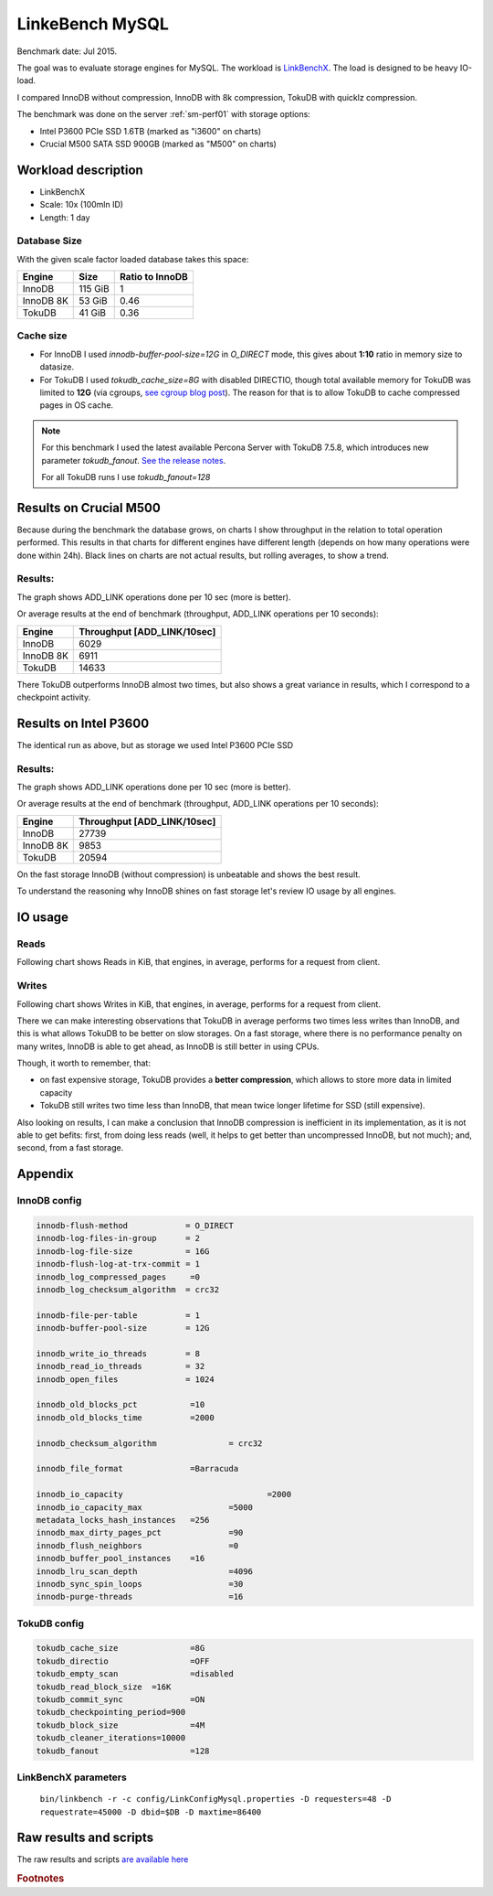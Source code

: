 .. _linkbench-mysql-sm-perf01-jul2015:

================================
LinkeBench MySQL 
================================

Benchmark date: Jul 2015.

The goal was to evaluate storage engines for MySQL.
The workload is `LinkBenchX <https://github.com/Percona-Lab/linkbenchX>`_.
The load is designed to be heavy IO-load.

I compared InnoDB without compression, InnoDB with 8k compression, TokuDB with quicklz compression.

The benchmark was done on the server  :ref:`sm-perf01` with storage options:

* Intel P3600 PCIe SSD 1.6TB (marked as "i3600" on charts)
* Crucial M500 SATA SSD 900GB (marked as "M500" on charts)


Workload description
====================

* LinkBenchX
* Scale: 10x (100mln ID)
* Length: 1 day


Database Size
-------------
With the given scale factor loaded database takes this space:

========= ======= ===============
Engine    Size    Ratio to InnoDB
========= ======= ===============
InnoDB    115 GiB 1
InnoDB 8K 53 GiB  0.46
TokuDB    41 GiB  0.36
========= ======= ===============

Cache size
----------

* For InnoDB I used `innodb-buffer-pool-size=12G` in `O_DIRECT` mode, this gives about **1:10** ratio in memory size to datasize.
* For TokuDB I used `tokudb_cache_size=8G` with disabled DIRECTIO, though total available memory for TokuDB was limited to **12G** (via cgroups, `see cgroup blog post <https://www.percona.com/blog/2015/07/01/using-cgroups-to-limit-mysql-and-mongodb-memory-usage/>`_). The reason for that is to allow TokuDB to cache compressed pages in OS cache.

.. note:: For this benchmark I used the latest available Percona Server with TokuDB 7.5.8, which introduces new parameter `tokudb_fanout`.
	`See the release notes <https://www.percona.com/blog/2015/07/09/percona-server-5-6-25-73-1-is-now-available/>`_.

	For all TokuDB runs I use `tokudb_fanout=128`


Results on Crucial M500
=======================

Because during the benchmark the database grows, on charts I show throughput in the relation to total operation performed. This results in that charts for different engines have different length (depends on how many operations were done within 24h).
Black lines on charts are not actual results, but rolling averages, to show a trend.

Results:
--------

The graph shows ADD_LINK operations done per 10 sec (more is better).

.. image:: img/m500.png
	:width: 800px
	:height: 600px

Or average results at the end of benchmark (throughput, ADD_LINK operations per 10 seconds):

========= ===========================
Engine    Throughput [ADD_LINK/10sec]
========= ===========================
InnoDB    6029
InnoDB 8K 6911
TokuDB    14633 
========= ===========================

There TokuDB outperforms InnoDB almost two times, but also shows a great variance in results, which I correspond to a checkpoint activity.

Results on Intel P3600
======================

The identical run as above, but as storage we used Intel P3600 PCIe SSD

Results:
--------

The graph shows ADD_LINK operations done per 10 sec (more is better).

.. image:: img/i3600.png
	:width: 800px
	:height: 600px

Or average results at the end of benchmark (throughput, ADD_LINK operations per 10 seconds):

========= ===========================
Engine    Throughput [ADD_LINK/10sec]
========= ===========================
InnoDB    27739
InnoDB 8K 9853
TokuDB    20594 
========= ===========================

On the fast storage InnoDB (without compression) is unbeatable and shows the best result.
 
To understand the reasoning why InnoDB shines on fast storage let's review IO usage by all engines.

IO usage
========

Reads
-----

Following chart shows Reads in KiB, that engines, in average, performs for a request from client.

.. image:: img/reads.png
	:width: 800px
	:height: 600px

Writes
------

Following chart shows Writes in KiB, that engines, in average, performs for a request from client.

.. image:: img/writes.png
	:width: 800px
	:height: 600px

There we can make interesting observations that TokuDB in average performs two times less writes than InnoDB,
and this is what allows TokuDB to be better on slow storages.
On a fast storage, where there is no performance penalty on many writes, InnoDB is able to get ahead,
as InnoDB is still better in using CPUs.

Though, it worth to remember, that:

* on fast expensive storage, TokuDB provides a **better compression**, which allows to store more data in limited capacity
* TokuDB still writes two time less than InnoDB, that mean twice longer lifetime for SSD (still expensive).

Also looking on results, I can make a conclusion that InnoDB compression is inefficient in its implementation,
as it is not able to get befits: first, from doing less reads (well, it helps to get better than uncompressed InnoDB, but not much); and, second, from a fast storage.

Appendix
========

InnoDB config
-------------

.. code-block:: bash

	innodb-flush-method            = O_DIRECT
	innodb-log-files-in-group      = 2
	innodb-log-file-size           = 16G
	innodb-flush-log-at-trx-commit = 1
	innodb_log_compressed_pages     =0
	innodb_log_checksum_algorithm  = crc32

	innodb-file-per-table          = 1
	innodb-buffer-pool-size        = 12G

	innodb_write_io_threads        = 8
	innodb_read_io_threads         = 32
	innodb_open_files              = 1024

	innodb_old_blocks_pct           =10
	innodb_old_blocks_time          =2000

	innodb_checksum_algorithm 		= crc32

	innodb_file_format              =Barracuda

	innodb_io_capacity 				=2000
	innodb_io_capacity_max			=5000
	metadata_locks_hash_instances	=256
	innodb_max_dirty_pages_pct		=90
	innodb_flush_neighbors			=0
	innodb_buffer_pool_instances	=16
	innodb_lru_scan_depth			=4096
	innodb_sync_spin_loops			=30
	innodb-purge-threads			=16


TokuDB config
-------------

.. code-block:: bash

	tokudb_cache_size		=8G
	tokudb_directio			=OFF
	tokudb_empty_scan		=disabled
	tokudb_read_block_size	=16K
	tokudb_commit_sync		=ON
	tokudb_checkpointing_period=900
	tokudb_block_size 		=4M
	tokudb_cleaner_iterations=10000
	tokudb_fanout			=128

LinkBenchX parameters
---------------------

	``bin/linkbench -r -c config/LinkConfigMysql.properties -D requesters=48 -D requestrate=45000 -D dbid=$DB -D maxtime=86400``

Raw results and scripts
=======================

The raw results and scripts `are available here <https://github.com/Percona-Lab/benchmark-results/tree/linkbench-mysql-sm-perf01-jul2015>`_


.. rubric:: Footnotes




